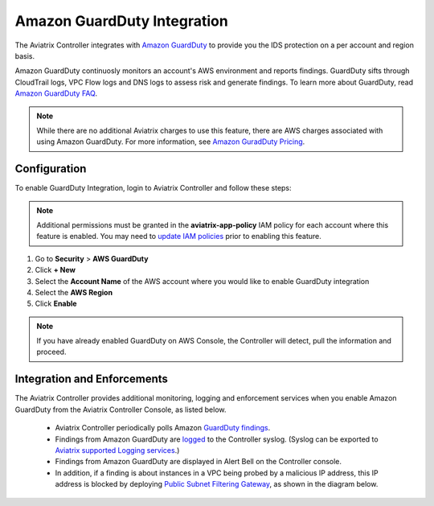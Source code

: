 .. meta::
   :description: Amazon GuardDuty Integration
   :keywords: AWS Guard Duty, FQDN, Egress Control, IDS/IPS 


=================================
 Amazon GuardDuty Integration 
=================================

The Aviatrix Controller integrates with `Amazon GuardDuty <https://aws.amazon.com/guardduty/>`__ to provide you the IDS protection on a per account and region basis. 

Amazon GuardDuty continuosly monitors an account's AWS environment and reports findings. 
GuardDuty sifts through CloudTrail logs, VPC Flow logs and DNS logs to assess risk and generate findings. To learn more about GuardDuty, read `Amazon GuardDuty FAQ <https://aws.amazon.com/guardduty/faqs/>`__.

.. note::
   While there are no additional Aviatrix charges to use this feature, there are AWS charges associated with using Amazon GuardDuty.  For more information, see `Amazon GuradDuty Pricing <https://aws.amazon.com/guardduty/pricing/>`__.

Configuration
--------------

To enable GuardDuty Integration, login to Aviatrix Controller and follow these steps:

.. note::

   Additional permissions must be granted in the **aviatrix-app-policy** IAM policy for each account where this feature is enabled.  You may need to `update IAM policies <iam_policies.html>`__ prior to enabling this feature.


#. Go to **Security** > **AWS GuardDuty**
#. Click **+ New**
#. Select the **Account Name** of the AWS account where you would like to enable GuardDuty integration
#. Select the **AWS Region**
#. Click **Enable**

|guardduty_config|
   
.. note::
   If you have already enabled GuardDuty on AWS Console, the Controller will detect, pull the information and proceed.  

Integration and Enforcements
-------------------------------

The Aviatrix Controller provides additional monitoring, logging and enforcement services when you enable Amazon GuardDuty from the Aviatrix Controller Console, 
as listed below. 

 - Aviatrix Controller periodically polls Amazon `GuardDuty findings <https://docs.aws.amazon.com/guardduty/latest/ug/guardduty_finding-types-active.html>`_. 
 - Findings from Amazon GuardDuty are `logged <AviatrixLogging.html#id13>`__ to the Controller syslog. (Syslog can be exported to `Aviatrix supported Logging services <AviatrixLogging.html>`__.)
 - Findings from Amazon GuardDuty are displayed in Alert Bell on the Controller console.  
 - In addition, if a finding is about instances in a VPC being probed by a malicious IP address, this IP address is blocked by deploying `Public Subnet Filtering Gateway <https://docs.aviatrix.com/HowTos/public_subnet_filtering_faq.html>`_, as shown in the diagram below. 

|public_subnet_filter| 



.. |guardduty_config| image::  guardduty_media/guardduty_config.png
   :scale: 30%

.. |guardduty_acl| image::  guardduty_media/guardduty_acl.png
   :scale: 30%

.. |public_subnet_filter| image::  public_subnet_filtering_faq_media/public_subnet_filter.png
   :scale: 30%

.. add in the disqus tag

.. disqus::
